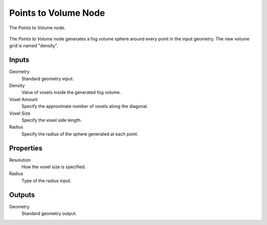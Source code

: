 .. index:: Geometry Nodes; Points to Volume
.. _bpy.types.GeometryNodePointsToVolume:

*********************
Points to Volume Node
*********************

.. figure:: /images/modeling_geometry-nodes_volume_points-to-volume_node.png
   :align: center

   The Points to Volume node.

The *Points to Volume* node generates a fog volume sphere around every point in the input geometry.
The new volume grid is named "density".


Inputs
======

Geometry
   Standard geometry input.

Density
   Value of voxels inside the generated fog volume.

Voxel Amount
   Specify the approximate number of voxels along the diagonal.

Voxel Size
   Specify the voxel side length.

Radius
   Specify the radius of the sphere generated at each point.


Properties
==========

Resolution
   How the voxel size is specified.

Radius
   Type of the radius input.


Outputs
=======

Geometry
   Standard geometry output.
